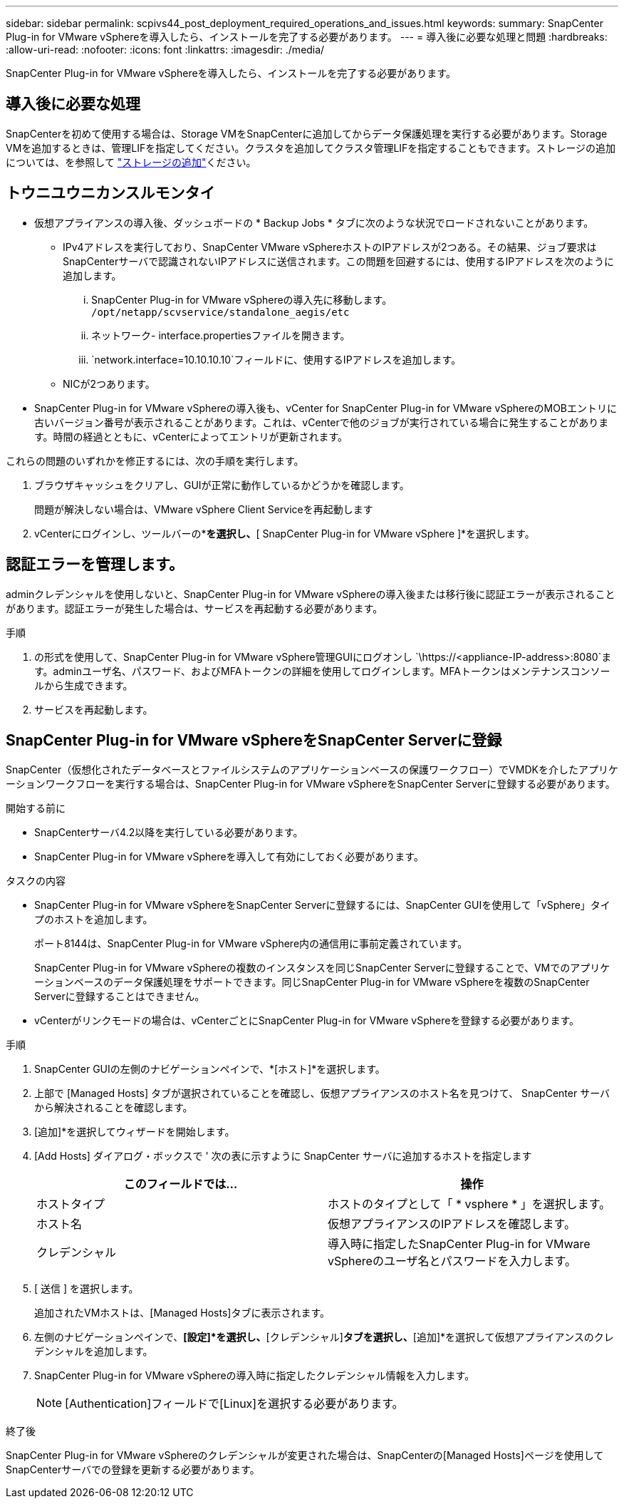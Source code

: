 ---
sidebar: sidebar 
permalink: scpivs44_post_deployment_required_operations_and_issues.html 
keywords:  
summary: SnapCenter Plug-in for VMware vSphereを導入したら、インストールを完了する必要があります。 
---
= 導入後に必要な処理と問題
:hardbreaks:
:allow-uri-read: 
:nofooter: 
:icons: font
:linkattrs: 
:imagesdir: ./media/


[role="lead"]
SnapCenter Plug-in for VMware vSphereを導入したら、インストールを完了する必要があります。



== 導入後に必要な処理

SnapCenterを初めて使用する場合は、Storage VMをSnapCenterに追加してからデータ保護処理を実行する必要があります。Storage VMを追加するときは、管理LIFを指定してください。クラスタを追加してクラスタ管理LIFを指定することもできます。ストレージの追加については、を参照して link:scpivs44_add_storage_01.html["ストレージの追加"^]ください。



== トウニユウニカンスルモンタイ

* 仮想アプライアンスの導入後、ダッシュボードの * Backup Jobs * タブに次のような状況でロードされないことがあります。
+
** IPv4アドレスを実行しており、SnapCenter VMware vSphereホストのIPアドレスが2つある。その結果、ジョブ要求はSnapCenterサーバで認識されないIPアドレスに送信されます。この問題を回避するには、使用するIPアドレスを次のように追加します。
+
... SnapCenter Plug-in for VMware vSphereの導入先に移動します。 `/opt/netapp/scvservice/standalone_aegis/etc`
... ネットワーク- interface.propertiesファイルを開きます。
...  `network.interface=10.10.10.10`フィールドに、使用するIPアドレスを追加します。


** NICが2つあります。


* SnapCenter Plug-in for VMware vSphereの導入後も、vCenter for SnapCenter Plug-in for VMware vSphereのMOBエントリに古いバージョン番号が表示されることがあります。これは、vCenterで他のジョブが実行されている場合に発生することがあります。時間の経過とともに、vCenterによってエントリが更新されます。


これらの問題のいずれかを修正するには、次の手順を実行します。

. ブラウザキャッシュをクリアし、GUIが正常に動作しているかどうかを確認します。
+
問題が解決しない場合は、VMware vSphere Client Serviceを再起動します

. vCenterにログインし、ツールバーの*[メニュー]*を選択し、*[ SnapCenter Plug-in for VMware vSphere ]*を選択します。




== 認証エラーを管理します。

adminクレデンシャルを使用しないと、SnapCenter Plug-in for VMware vSphereの導入後または移行後に認証エラーが表示されることがあります。認証エラーが発生した場合は、サービスを再起動する必要があります。

.手順
. の形式を使用して、SnapCenter Plug-in for VMware vSphere管理GUIにログオンし `\https://<appliance-IP-address>:8080`ます。adminユーザ名、パスワード、およびMFAトークンの詳細を使用してログインします。MFAトークンはメンテナンスコンソールから生成できます。
. サービスを再起動します。




== SnapCenter Plug-in for VMware vSphereをSnapCenter Serverに登録

SnapCenter（仮想化されたデータベースとファイルシステムのアプリケーションベースの保護ワークフロー）でVMDKを介したアプリケーションワークフローを実行する場合は、SnapCenter Plug-in for VMware vSphereをSnapCenter Serverに登録する必要があります。

.開始する前に
* SnapCenterサーバ4.2以降を実行している必要があります。
* SnapCenter Plug-in for VMware vSphereを導入して有効にしておく必要があります。


.タスクの内容
* SnapCenter Plug-in for VMware vSphereをSnapCenter Serverに登録するには、SnapCenter GUIを使用して「vSphere」タイプのホストを追加します。
+
ポート8144は、SnapCenter Plug-in for VMware vSphere内の通信用に事前定義されています。

+
SnapCenter Plug-in for VMware vSphereの複数のインスタンスを同じSnapCenter Serverに登録することで、VMでのアプリケーションベースのデータ保護処理をサポートできます。同じSnapCenter Plug-in for VMware vSphereを複数のSnapCenter Serverに登録することはできません。

* vCenterがリンクモードの場合は、vCenterごとにSnapCenter Plug-in for VMware vSphereを登録する必要があります。


.手順
. SnapCenter GUIの左側のナビゲーションペインで、*[ホスト]*を選択します。
. 上部で [Managed Hosts] タブが選択されていることを確認し、仮想アプライアンスのホスト名を見つけて、 SnapCenter サーバから解決されることを確認します。
. [追加]*を選択してウィザードを開始します。
. [Add Hosts] ダイアログ・ボックスで ' 次の表に示すように SnapCenter サーバに追加するホストを指定します
+
|===
| このフィールドでは… | 操作 


| ホストタイプ | ホストのタイプとして「 * vsphere * 」を選択します。 


| ホスト名 | 仮想アプライアンスのIPアドレスを確認します。 


| クレデンシャル | 導入時に指定したSnapCenter Plug-in for VMware vSphereのユーザ名とパスワードを入力します。 
|===
. [ 送信 ] を選択します。
+
追加されたVMホストは、[Managed Hosts]タブに表示されます。

. 左側のナビゲーションペインで、*[設定]*を選択し、*[クレデンシャル]*タブを選択し、*[追加]*を選択して仮想アプライアンスのクレデンシャルを追加します。
. SnapCenter Plug-in for VMware vSphereの導入時に指定したクレデンシャル情報を入力します。
+

NOTE: [Authentication]フィールドで[Linux]を選択する必要があります。



.終了後
SnapCenter Plug-in for VMware vSphereのクレデンシャルが変更された場合は、SnapCenterの[Managed Hosts]ページを使用してSnapCenterサーバでの登録を更新する必要があります。
